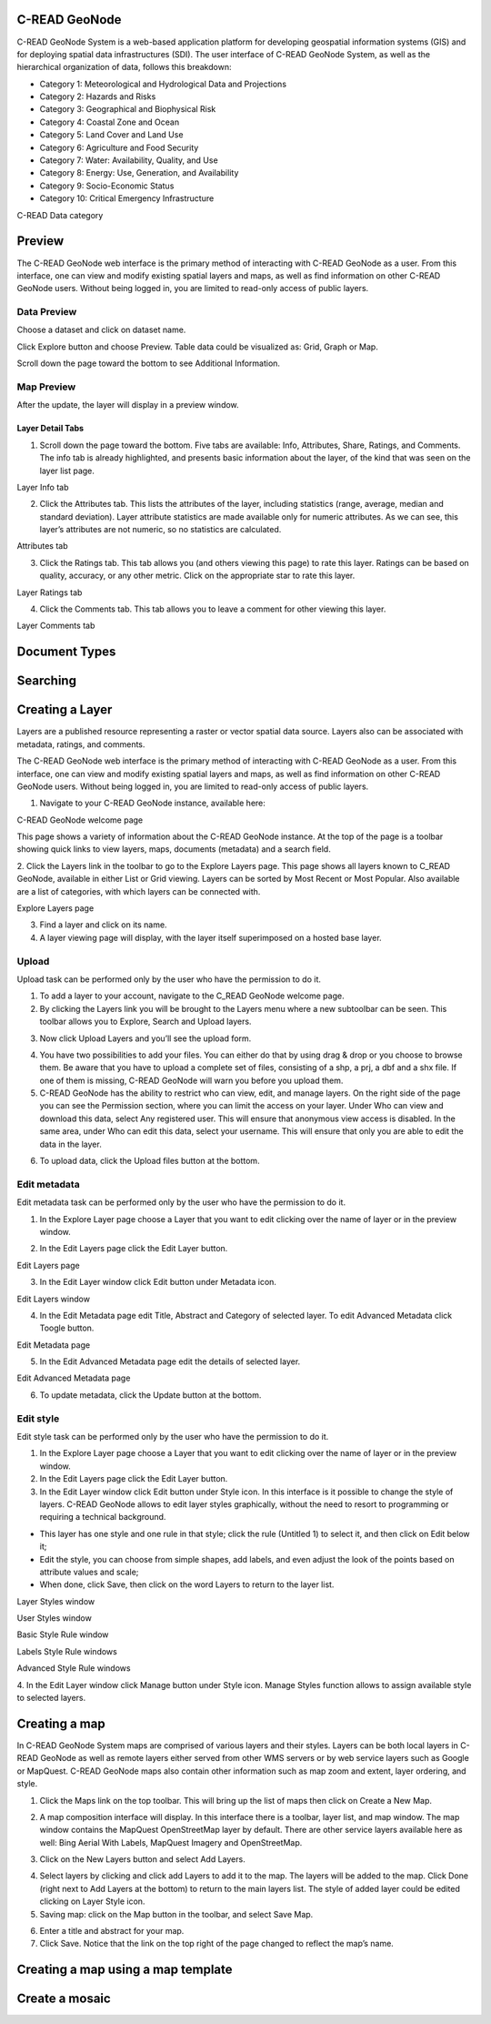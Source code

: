 .. _data:


##############
C-READ GeoNode
##############

C-READ GeoNode System is a web-based application platform for developing geospatial information systems (GIS) and for deploying spatial data infrastructures (SDI).
The user interface of C-READ GeoNode System, as well as the hierarchical organization of data, follows this breakdown:

- Category 1: Meteorological and Hydrological Data and Projections
- Category 2: Hazards and Risks
- Category 3: Geographical and Biophysical Risk
- Category 4: Coastal Zone and Ocean
- Category 5: Land Cover and Land Use
- Category 6: Agriculture and Food Security
- Category 7: Water: Availability, Quality, and Use
- Category 8: Energy: Use, Generation, and Availability
- Category 9: Socio-Economic Status
- Category 10: Critical Emergency Infrastructure

.. image:: img/DataCategory.png

C-READ Data category


#######
Preview
#######


The C-READ GeoNode web interface is the primary method of interacting with C-READ GeoNode as a user. From this interface, one can view and modify existing spatial layers and maps, as well as find information on other C-READ GeoNode users.
Without being logged in, you are limited to read-only access of public layers.


============
Data Preview
============

Choose a dataset and click on dataset name. 

.. image:: img/GeoNodeDataPreviewDatasets.png

Click Explore button and choose Preview. Table data could be visualized as: Grid, Graph or Map. 

.. image:: img/GeoNodeDataPreviewPreview.png

Scroll down the page toward the bottom to see Additional Information.

.. image:: img/GeoNodeDataPreviewAdditionalInformation.png

===========
Map Preview
===========

After the update, the layer will display in a preview window.

.. image:: img/GeoNodeLayerPreview.png


Layer Detail Tabs
-----------------

1. Scroll down the page toward the bottom. Five tabs are available: Info, Attributes, Share, Ratings, and Comments. The info tab is already highlighted, and presents basic information about the layer, of the kind that was seen on the layer list page.

.. image:: img/GeoNodeLayerInfoTab.png

Layer Info tab

2. Click the Attributes tab. This lists the attributes of the layer, including statistics (range, average, median and standard deviation). Layer attribute statistics are made available only for numeric attributes. As we can see, this layer’s attributes are not numeric, so no statistics are calculated.

.. image:: img/GeoNodeAttributesTab.png

Attributes tab

3. Click the Ratings tab. This tab allows you (and others viewing this page) to rate this layer. Ratings can be based on quality, accuracy, or any other metric. Click on the appropriate star to rate this layer.

.. image:: img/GeoNodeLayerRatingsTab.png

Layer Ratings tab

4. Click the Comments tab. This tab allows you to leave a comment for other viewing this layer.

.. image:: img/GeoNodeLayerCommentsTab.png

Layer Comments tab

##############
Document Types
##############






#########
Searching
#########



################
Creating a Layer
################

Layers are a published resource representing a raster or vector spatial data source. Layers also can be associated with metadata, ratings, and comments.

The C-READ GeoNode web interface is the primary method of interacting with C-READ GeoNode as a user. From this interface, one can view and modify existing spatial layers and maps, as well as find information on other C-READ GeoNode users.
Without being logged in, you are limited to read-only access of public layers.

1. Navigate to your C-READ GeoNode instance, available here:

.. image:: img/C-READ_WelcomePage.png

C-READ GeoNode welcome page



This page shows a variety of information about the C-READ GeoNode instance. At the top of the page is a toolbar showing quick links to view layers, maps, documents (metadata) and a search field. 

2. Click the Layers link in the toolbar to go to the Explore Layers page.
This page shows all layers known to C_READ GeoNode, available in either List or Grid viewing. Layers can be sorted by Most Recent or Most Popular. Also available are a list of categories, with which layers can be connected with.

.. image:: img/C-READ_ExploreLayers.png

Explore Layers page



3. Find a layer and click on its name.



4. A layer viewing page will display, with the layer itself superimposed on a hosted base layer.




======
Upload
======

Upload task can be performed only by the user who have the permission to do it.

1. To add a layer to your account, navigate to the C_READ GeoNode welcome page. 

2. By clicking the Layers link you will be brought to the Layers menu where a new subtoolbar can be seen. This toolbar allows you to Explore, Search and Upload layers.

.. image:: img/C-READ_UpLoadLayers.png

3. Now click Upload Layers and you’ll see the upload form.

.. image:: img/C-READ_UpLoadLayers1.png

4. You have two possibilities to add your files. You can either do that by using drag & drop or you choose to browse them. Be aware that you have to upload a complete set of files, consisting of a shp, a prj, a dbf and a shx file. If one of them is missing, C-READ GeoNode will warn you before you upload them.


5. C-READ GeoNode has the ability to restrict who can view, edit, and manage layers. On the right side of the page you can see the Permission section, where you can limit the access on your layer. Under Who can view and download this data, select Any registered user. This will ensure that anonymous view access is disabled. In the same area, under Who can edit this data, select your username. This will ensure that only you are able to edit the data in the layer.

.. image:: img/C-READ_UpLoadLayersPermission.png

6. To upload data, click the Upload files button at the bottom.


=============
Edit metadata
=============

Edit metadata task can be performed only by the user who have the permission to do it.

1. In the Explore Layer page choose a Layer that you want to edit clicking over the name of layer or in the preview window.  

.. image:: img/C-READ_ExploreLayers.png  

2. In the Edit Layers page click the Edit Layer button.

.. image:: img/C-READ_LayerEditPage.png

Edit Layers page

3. In the Edit Layer window click Edit button under Metadata icon.

.. image:: img/C-READ_LayerEditWindow.png

Edit Layers window


4. In the Edit Metadata page edit Title, Abstract and Category of selected layer. To edit Advanced Metadata click Toogle button.

.. image:: img/C-READ_EditMetadata.png

Edit Metadata page

5. In the Edit Advanced Metadata page edit the details of selected layer.

.. image:: img/C-READ_EditMetadataAdvance.png


Edit Advanced Metadata page


6. To update metadata, click the Update button at the bottom.



==========
Edit style
==========

Edit style task can be performed only by the user who have the permission to do it.

1. In the Explore Layer page choose a Layer that you want to edit clicking over the name of layer or in the preview window.  

2. In the Edit Layers page click the Edit Layer button.

3. In the Edit Layer window click Edit button under Style icon. In this interface is it possible to change the style of layers. C-READ GeoNode allows to edit layer styles graphically, without the need to resort to programming or requiring a technical background.

- This layer has one style and one rule in that style; click the rule (Untitled 1) to select it, and then click on Edit below it; 
- Edit the style, you can choose from simple shapes, add labels, and even adjust the look of the points based on attribute values and scale;
- When done, click Save, then click on the word Layers to return to the layer list.

.. image:: img/C-READ_LayerStyles.png

Layer Styles window

.. image:: img/C-READ_LayerStyles_UserStyle.png

User Styles window

.. image:: img/C-READ_StyleRuleBasic.png

Basic Style Rule window

.. image:: img/C-READ_StyleRuleLabel.png

Labels Style Rule windows

.. image:: img/C-READ_StyleRuleAdvanced.png

Advanced Style Rule windows

4. In the Edit Layer window click Manage button under Style icon.
Manage Styles function allows to assign available style to selected layers.

.. image:: img/C-READ_ManageStyles.png


##############
Creating a map
##############

In C-READ GeoNode System maps are comprised of various layers and their styles. Layers can be both local layers in C-READ GeoNode as well as remote layers either served from other WMS servers or by web service layers such as Google or MapQuest. 
C-READ GeoNode maps also contain other information such as map zoom and extent, layer ordering, and style. 

1. Click the Maps link on the top toolbar. This will bring up the list of maps then click on Create a New Map.

.. image:: img/C-READ_ExploreMaps.png

2. A map composition interface will display. In this interface there is a toolbar, layer list, and map window. The map window contains the MapQuest OpenStreetMap layer by default. There are other service layers available here as well: Bing Aerial With Labels, MapQuest Imagery and OpenStreetMap.

.. image:: img/C-READ_CreateMaps.png

3. Click on the New Layers button and select Add Layers.

.. image:: img/C-READ_AddLayersMaps.png

4. Select layers by clicking and click add Layers to add it to the map. The layers will be added to the map. Click Done (right next to Add Layers at the bottom) to return to the main layers list. The style of added layer could be edited clicking on Layer Style icon.

5. Saving map: click on the Map button in the toolbar, and select Save Map. 

.. image:: img/C-READ_SaveMaps.png

6. Enter a title and abstract for your map. 

7. Click Save. Notice that the link on the top right of the page changed to reflect the map’s name.




###################################
Creating a map using a map template
###################################

###############
Create a mosaic
###############





